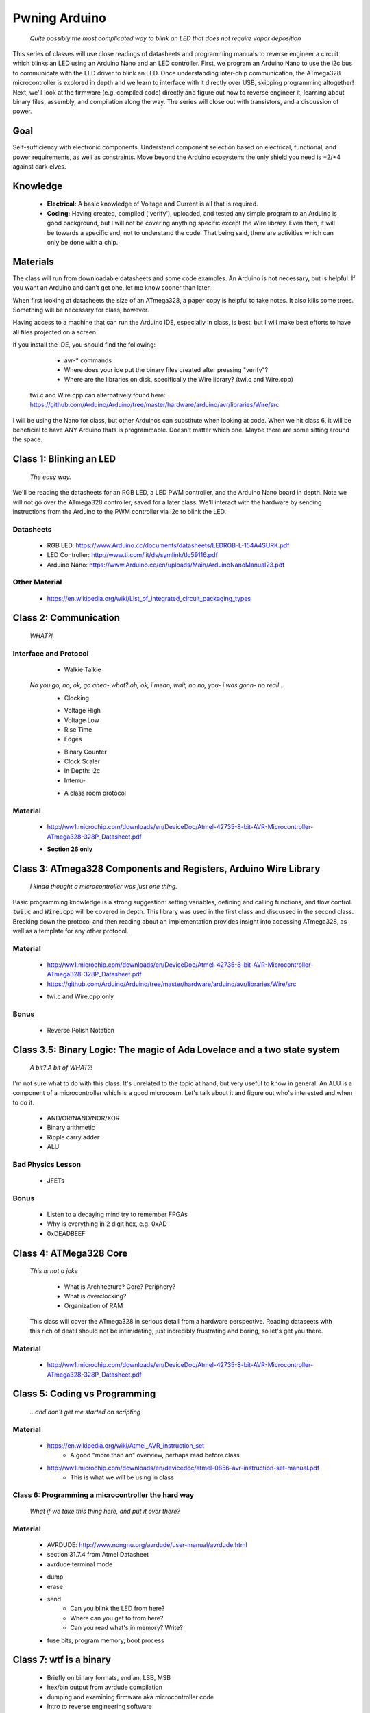 ==============
Pwning Arduino
==============

   		*Quite possibly the most complicated way to blink an LED that does not require vapor deposition*


This series of classes will use close readings of datasheets and programming manuals to reverse engineer a circuit which blinks an LED using an Arduino Nano and an LED controller.  First, we program an Arduino Nano to use the i2c bus to communicate with the LED driver to blink an LED.  Once understanding inter-chip communication, the ATmega328 microcontroller is explored in depth and we learn to interface with it directly over USB, skipping programming altogether!  Next, we'll look at the firmware (e.g. compiled code) directly and figure out how to reverse engineer it, learning about binary files, assembly, and compilation along the way.  The series will close out with transistors, and a discussion of power.


Goal
----

Self-sufficiency with electronic components.  Understand component selection based on electrical, functional, and power requirements, as well as constraints.  Move beyond the Arduino ecosystem: the only shield you need is +2/+4 against dark elves.


Knowledge
---------

	- **Electrical:** A basic knowledge of Voltage and Current is all that is required.  
	
   	- **Coding:**  Having created, compiled ('verify'), uploaded, and tested any simple program to an Arduino is good background, but I will not be covering anything specific except the Wire library.  Even then, it will be towards a specific end, not to understand the code.  That being said, there are activities which can only be done with a chip. 


Materials
---------

The class will run from downloadable datasheets and some code examples.  An Arduino is not necessary, but is helpful.  If you want an Arduino and can't get one, let me know sooner than later.

When first looking at datasheets the size of an ATmega328, a paper copy is helpful to take notes.  It also kills some trees.  Something will be necessary for class, however.  

Having access to a machine that can run the Arduino IDE, especially in class, is best, but I will make best efforts to have all files projected on a screen.

If you install the IDE, you should find the following:

	- avr-* commands
  	- Where does your ide put the binary files created after pressing "verify"?
  	- Where are the libraries on disk, specifically the Wire library?  (twi.c and Wire.cpp)
    twi.c and Wire.cpp can alternatively found here: https://github.com/Arduino/Arduino/tree/master/hardware/arduino/avr/libraries/Wire/src

I will be using the Nano for class, but other Arduinos can substitute when looking at code.  When we hit class 6, it will be beneficial to have ANY Arduino thats is programmable.  Doesn't matter which one.  Maybe there are some sitting around the space.  


Class 1: Blinking an LED
------------------------

   		*The easy way.*

We'll be reading the datasheets for an RGB LED, a LED PWM controller, and the Arduino Nano board in depth.  Note we will not go over the ATmega328 controller, saved for a later class.  We'll interact with the hardware by sending instructions from the Arduino to the PWM controller via i2c to blink the LED.

Datasheets
__________

   	- RGB LED: https://www.Arduino.cc/documents/datasheets/LEDRGB-L-154A4SURK.pdf 
   	- LED Controller: http://www.ti.com/lit/ds/symlink/tlc59116.pdf
   	- Arduino Nano: https://www.Arduino.cc/en/uploads/Main/ArduinoNanoManual23.pdf

Other Material
______________

   	- https://en.wikipedia.org/wiki/List_of_integrated_circuit_packaging_types


Class 2: Communication
----------------------

   		*WHAT?!*

Interface and Protocol
______________________

	- Walkie Talkie
      *No you go, no, ok, go ahea- what?  oh, ok, i mean, wait, no no, you- i was gonn-  no reall...*
   	- Clocking
      	+ Voltage High
      	+ Voltage Low
      	+ Rise Time
      	+ Edges
   	- Binary Counter
   	- Clock Scaler
   	- In Depth: i2c
   	- Interru-
      	+ A class room protocol

Material
________

   	- http://ww1.microchip.com/downloads/en/DeviceDoc/Atmel-42735-8-bit-AVR-Microcontroller-ATmega328-328P_Datasheet.pdf
    	+ **Section 26 only**


Class 3: ATmega328 Components and Registers, Arduino Wire Library
-----------------------------------------------------------------
   *I kinda thought a microcontroller was just one thing.*

Basic programming knowledge is a strong suggestion: setting variables, defining and calling functions, and flow control.  :code:`twi.c` and :code:`Wire.cpp` will be covered in depth.  This library was used in the first class and discussed in the second class.  Breaking down the protocol and then reading about an implementation provides insight into accessing ATmega328, as well as a template for any other protocol.

Material
________

   	- http://ww1.microchip.com/downloads/en/DeviceDoc/Atmel-42735-8-bit-AVR-Microcontroller-ATmega328-328P_Datasheet.pdf
   	- https://github.com/Arduino/Arduino/tree/master/hardware/arduino/avr/libraries/Wire/src
     	+ twi.c and Wire.cpp only
   
Bonus
_____

   	- Reverse Polish Notation


Class 3.5: Binary Logic: The magic of Ada Lovelace and a two state system
-------------------------------------------------------------------------

   *A bit?  A bit of WHAT?!*

I'm not sure what to do with this class.  It's unrelated to the topic at hand, but very useful to know in general.  An ALU is a component of a microcontroller which is a good microcosm.  Let's talk about it and figure out who's interested and when to do it.

   	- AND/OR/NAND/NOR/XOR
   	- Binary arithmetic
   	- Ripple carry adder
   	- ALU

Bad Physics Lesson
__________________

   	- JFETs

Bonus
_____
   	- Listen to a decaying mind try to remember FPGAs
   	- Why is everything in 2 digit hex, e.g. 0xAD
   	- 0xDEADBEEF


Class 4: ATMega328 Core
-----------------------

   *This is not a joke*

   	- What is Architecture?  Core?  Periphery?
   	- What is overclocking?
   	- Organization of RAM
   
   This class will cover the ATmega328 in serious detail from a hardware perspective.  Reading dataseets with this rich of deatil should not be intimidating, just incredibly frustrating and boring, so let's get you there.

Material
________

   	- http://ww1.microchip.com/downloads/en/DeviceDoc/Atmel-42735-8-bit-AVR-Microcontroller-ATmega328-328P_Datasheet.pdf

Class 5: Coding vs Programming
------------------------------

   		*...and don't get me started on scripting*

Material
________

   	- https://en.wikipedia.org/wiki/Atmel_AVR_instruction_set
   		+ A good "more than an" overview, perhaps read before class
   	- http://ww1.microchip.com/downloads/en/devicedoc/atmel-0856-avr-instruction-set-manual.pdf
   		+ This is what we will be using in class


Class 6: Programming a microcontroller the hard way
___________________________________________________

   		*What if we take this thing here, and put it over there?*

Material
________

   	- AVRDUDE: http://www.nongnu.org/avrdude/user-manual/avrdude.html
   	- section 31.7.4 from Atmel Datasheet

   	- avrdude terminal mode
     	+ dump
     	+ erase
     	+ send
       		* Can you blink the LED from here?
       		* Where can you get to from here?
       		* Can you read what's in memory?  Write?
   	- fuse bits, program memory, boot process


Class 7: wtf is a binary
------------------------

   	- Briefly on binary formats, endian, LSB, MSB
   	- hex/bin output from avrdude compilation
   	- dumping and examining firmware aka microcontroller code
   	- Intro to reverse engineering software
   	- Drivers

Material
_______

   - avrdude output from compilation and dump from microcontroller
   [ add the above ]


Class 8: Program Compilation and Execution
------------------------------------------

  		*Anyone ever used the Boss Key?*

   	- preprocessing: *adding a bunch of stuff*
   	- assembly: *uh, putting it together?*
   	- compilation:  *err...putting it MORE together?*
   	- linking: *putting it together with even MORE stuff?  ug.*

   	- disassembly, *or why everything get cracked all the time forever*
      	+ Two way vs one way functions
      	+ you know who ELSE used one way functions?

   	- Program Execution
   	- The Stack
   	- The Stack Pointer
   	- Saving State on the Stack
   	- Restoring State

Discussion Bonus
________________
	- Code is in memory
	- The microcontroller can access that memory, aka read and (over-)write the code itself while it is excuting.
   	- If you become aware of your surroundings inside the microcontroller at a pause in execution, what would you do first?
   	- Could you self replicate and send a copy of yourself somewhere?
   	- what about load a small program into memory? Jump to that location? Start a small shell open on port 1023?
   		+ bonus for why 1023 and not 1025

Self Study: Language
____________________

	- What is a language?  Who is Chompsky?  Why are computer languages, uh, languages?  More importantly, who is SasQ?
	- Grammar
	- Parsing
	- Tokenizing
	- Lexing
	- Abstract Syntax Tree
	- ENBF

	https://stackoverflow.com/questions/2842809/lexers-vs-parsers - SasQ comments are the best


Class 9: FETs, Logic Gates
---------------------------

   		*2B or not 2B, that is...always going to evaluate to True.*

   [Need Materials and class desc]

Class 10: Power
---------------

   		*Have you tried turning if off and turning it back on again?*

	- Supply
      	+ Rectifiers/Inverters
      	+ Switching
      	+ Step-up, step-down, boost, buck
   
   	- Fooling mother nature, aka, you cant.  
      	+ Power In = Power Out *In this house we obey the 2nd law of thermodynamics!*
      	+ Heat, Flow, Dissipation, Cooling

   	- Batteries
      	+ LiPo  >>>DANGER<<<
         	* The Bulge
      	+ Charging >>>EVEN MORE DANGER<<<
      	+ Protection Circuits >>>SLIGHTLY LESS DANGER<<<
      	+ Further reading: Battery University

   [Datasheets]

Bonus
_____

	- Do NOT build energy weapons, like a stun gun.  
   	- Just because it's easy and cheap does not mean you should do it, it's illegal.  
   	- And if you're going to, don't put it in innocuously shaped object easy to conceal.  
   	- They can run on as little as 9V, so don't google it and find the exact circuit you need pretty easily.  
   	- Just don't do it with LiPos(SERIOUSLY).  Or ever.


Discussion: What's next?
________________________

   	- https://en.wikichip.org/wiki/amd/microarchitectures/zen
      	+ You should be able to read this and have a good idea of what's going on.
   	- https://en.wikipedia.org/wiki/Speculative_execution
   	- https://github.com/marcan/speculation-bugs
      
